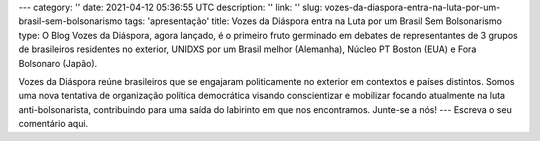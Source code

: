 ---
category: ''
date: 2021-04-12 05:36:55 UTC
description: ''
link: ''
slug: vozes-da-diaspora-entra-na-luta-por-um-brasil-sem-bolsonarismo
tags: 'apresentação'
title: Vozes da Diáspora entra na Luta por um Brasil Sem Bolsonarismo
type: O Blog Vozes da Diáspora, agora lançado, é o primeiro fruto germinado em debates de representantes de 3 grupos de brasileiros residentes no exterior, UNIDXS por um Brasil melhor (Alemanha), Núcleo PT Boston (EUA) e Fora Bolsonaro (Japão). 

Vozes da Diáspora reúne brasileiros que se engajaram politicamente no exterior
em contextos e países distintos. Somos uma nova tentativa de organização
política democrática visando conscientizar e mobilizar focando atualmente na
luta anti-bolsonarista, contribuindo para uma saída do labirinto em
que nos encontramos. Junte-se a nós!
---
Escreva o seu comentário aqui.
